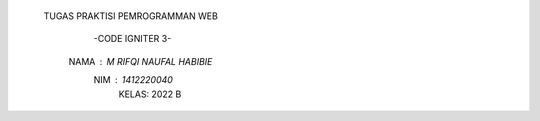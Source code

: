                                                     TUGAS PRAKTISI PEMROGRAMMAN WEB
                                                        -CODE IGNITER 3-
                                                     NAMA : M RIFQI NAUFAL HABIBIE
                                                         NIM  : 1412220040
                                                          KELAS: 2022 B